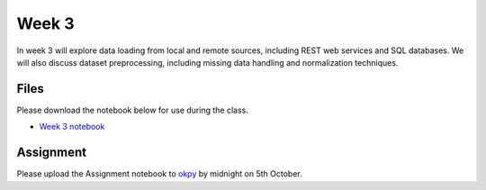 Week 3
======


In week 3 will explore data loading from local and remote sources, including REST web services and SQL databases.
We will also discuss dataset preprocessing, including missing data handling and normalization techniques.


Files
-----

Please download the notebook below for use during the class.

* `Week 3 notebook <../Wk03-Data-retrieval-and-preprocessing.ipynb>`_


Assignment
----------

Please upload the Assignment notebook to `okpy <https://okpy.org/faes/biof509/fa17/week3/>`_ by midnight on 5th October.
 


